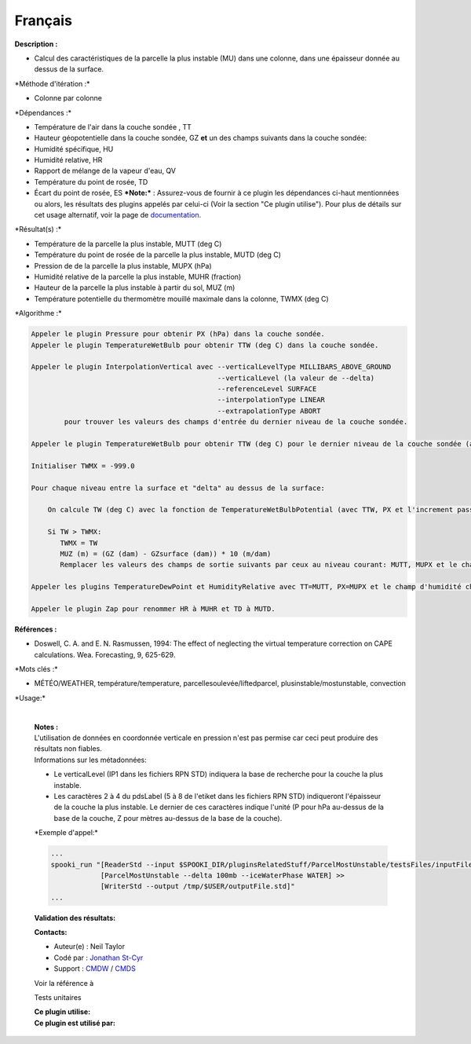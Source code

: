 Français
--------

**Description :**

-  Calcul des caractéristiques de la parcelle la plus instable (MU) dans
   une colonne, dans une épaisseur donnée au dessus de la surface.

\*Méthode d'itération :\*

-  Colonne par colonne

\*Dépendances :\*

-  Température de l'air dans la couche sondée , TT
-  Hauteur géopotentielle dans la couche sondée, GZ
   **et** un des champs suivants dans la couche sondée:
-  Humidité spécifique, HU
-  Humidité relative, HR
-  Rapport de mélange de la vapeur d'eau, QV
-  Température du point de rosée, TD
-  Écart du point de rosée, ES
   ***Note:*** : Assurez-vous de fournir à ce plugin les dépendances
   ci-haut mentionnées ou alors, les résultats des
   plugins appelés par celui-ci (Voir la section "Ce plugin utilise").
   Pour plus de détails sur cet usage
   alternatif, voir la page de
   `documentation. <https://wiki.cmc.ec.gc.ca/wiki/Spooki/Documentation/Description_g%C3%A9n%C3%A9rale_du_syst%C3%A8me#RefDependances>`__

\*Résultat(s) :\*

-  Température de la parcelle la plus instable, MUTT (deg C)
-  Température du point de rosée de la parcelle la plus instable, MUTD
   (deg C)
-  Pression de de la parcelle la plus instable, MUPX (hPa)
-  Humidité relative de la parcelle la plus instable, MUHR (fraction)
-  Hauteur de la parcelle la plus instable à partir du sol, MUZ (m)
-  Température potentielle du thermomètre mouillé maximale dans la
   colonne, TWMX (deg C)

\*Algorithme :\*

.. code:: example

    Appeler le plugin Pressure pour obtenir PX (hPa) dans la couche sondée.
    Appeler le plugin TemperatureWetBulb pour obtenir TTW (deg C) dans la couche sondée.

    Appeler le plugin InterpolationVertical avec --verticalLevelType MILLIBARS_ABOVE_GROUND
                                                 --verticalLevel (la valeur de --delta)
                                                 --referenceLevel SURFACE
                                                 --interpolationType LINEAR
                                                 --extrapolationType ABORT
            pour trouver les valeurs des champs d'entrée du dernier niveau de la couche sondée.

    Appeler le plugin TemperatureWetBulb pour obtenir TTW (deg C) pour le dernier niveau de la couche sondée (avec TT interpolé et le champs d'humidité interpolé)

    Initialiser TWMX = -999.0

    Pour chaque niveau entre la surface et "delta" au dessus de la surface:

        On calcule TW (deg C) avec la fonction de TemperatureWetBulbPotential (avec TTW, PX et l'increment passé à l'appel du plugin).

        Si TW > TWMX:
           TWMX = TW
           MUZ (m) = (GZ (dam) - GZsurface (dam)) * 10 (m/dam)
           Remplacer les valeurs des champs de sortie suivants par ceux au niveau courant: MUTT, MUPX et le champ d'humidité choisi.

    Appeler les plugins TemperatureDewPoint et HumidityRelative avec TT=MUTT, PX=MUPX et le champ d'humidité choisi.

    Appeler le plugin Zap pour renommer HR à MUHR et TD à MUTD.

**Références :**

-  Doswell, C. A. and E. N. Rasmussen, 1994: The effect of neglecting
   the virtual temperature correction on CAPE calculations. Wea.
   Forecasting, 9, 625-629.

\*Mots clés :\*

-  MÉTÉO/WEATHER, température/temperature,
   parcellesoulevée/liftedparcel, plusinstable/mostunstable, convection

\*Usage:\*

    | 
    | **Notes :**
    | L'utilisation de données en coordonnée verticale en pression n'est
      pas permise car ceci peut produire des résultats non fiables.
    | Informations sur les métadonnées:

    -  Le verticalLevel (IP1 dans les fichiers RPN STD) indiquera la
       base de recherche pour la couche la plus instable.
    -  Les caractères 2 à 4 du pdsLabel (5 à 8 de l'etiket dans les
       fichiers RPN STD) indiqueront l'épaisseur de la couche la plus
       instable. Le dernier de ces caractères indique l'unité (P pour
       hPa au-dessus de la base de la couche, Z pour mètres au-dessus de
       la base de la couche).

    \*Exemple d'appel:\*

    .. code:: example

        ...
        spooki_run "[ReaderStd --input $SPOOKI_DIR/pluginsRelatedStuff/ParcelMostUnstable/testsFiles/inputFile.std] >>
                    [ParcelMostUnstable --delta 100mb --iceWaterPhase WATER] >>
                    [WriterStd --output /tmp/$USER/outputFile.std]"
        ...

    **Validation des résultats:**

    **Contacts:**

    -  Auteur(e) : Neil Taylor
    -  Codé par : `Jonathan
       St-Cyr <https://wiki.cmc.ec.gc.ca/wiki/User:Stcyrj>`__
    -  Support : `CMDW <https://wiki.cmc.ec.gc.ca/wiki/CMDW>`__ /
       `CMDS <https://wiki.cmc.ec.gc.ca/wiki/CMDS>`__

    Voir la référence à

    Tests unitaires

    | **Ce plugin utilise:**
    | **Ce plugin est utilisé par:**

     
